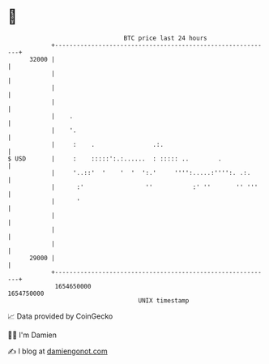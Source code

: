 * 👋

#+begin_example
                                   BTC price last 24 hours                    
               +------------------------------------------------------------+ 
         32000 |                                                            | 
               |                                                            | 
               |                                                            | 
               |                                                            | 
               |    .                                                       | 
               |    '.                                                      | 
               |     :    .                .:.                              | 
   $ USD       |     :    :::::':.:......  : ::::: ..        .              | 
               |     '..::'  '    '  '  ':.'     '''':.....:'''':. .:.      | 
               |      :'                 ''           :' ''       '' '''    | 
               |      '                                                     | 
               |                                                            | 
               |                                                            | 
               |                                                            | 
         29000 |                                                            | 
               +------------------------------------------------------------+ 
                1654650000                                        1654750000  
                                       UNIX timestamp                         
#+end_example
📈 Data provided by CoinGecko

🧑‍💻 I'm Damien

✍️ I blog at [[https://www.damiengonot.com][damiengonot.com]]
